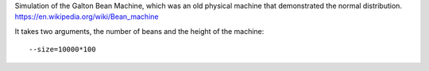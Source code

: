 Simulation of the Galton Bean Machine, which was an old physical machine that demonstrated the normal distribution. https://en.wikipedia.org/wiki/Bean_machine

It takes two arguments, the number of beans and the height of the machine::

  --size=10000*100

